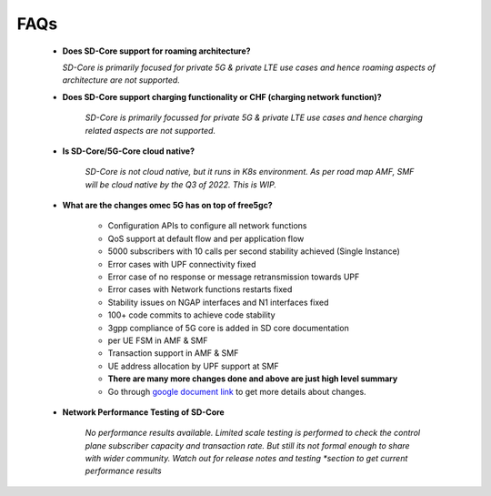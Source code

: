 ..
   SPDX-FileCopyrightText: © 2020 Open Networking Foundation <support@opennetworking.org>
   SPDX-License-Identifier: Apache-2.0

FAQs
====

    * **Does SD-Core support for roaming architecture?**

      *SD-Core is primarily focused for private 5G  & private LTE use cases and*
      *hence roaming aspects of architecture are not supported.*

    * **Does SD-Core support charging functionality or CHF (charging network function)?**

        *SD-Core is primarily focussed for private 5G & private LTE use cases and*
        *hence charging related aspects are not supported.*

    * **Is SD-Core/5G-Core cloud native?**

        *SD-Core is not cloud native, but it runs in K8s environment.*
        *As per road map AMF, SMF will be cloud native by the Q3 of 2022. This is WIP.*

    * **What are the changes omec 5G has on top of free5gc?**

        * Configuration APIs to configure all network functions
        * QoS support at default flow and per application flow
        * 5000 subscribers with 10 calls per second stability achieved (Single Instance)
        * Error cases with UPF connectivity fixed
        * Error case of no response or message retransmission towards UPF
        * Error cases with Network functions restarts fixed
        * Stability issues on NGAP interfaces and N1 interfaces fixed
        * 100+ code commits to achieve code stability
        * 3gpp compliance of 5G core is added in SD core documentation
        * per UE FSM in AMF & SMF
        * Transaction support in AMF & SMF
        * UE address allocation by UPF support at SMF
        * **There are many more changes done and above are just high level summary**
        * Go through `google document link <https://docs.google.com/document/d/1B4WQdgK5QwLcsmgg9qMRP0lupawVzh1F8N5YjTpLBCM/edit#>`_ to get more details about changes.

    * **Network Performance Testing of SD-Core**

        *No performance results available. Limited scale testing is performed to check*
        *the control plane subscriber capacity and  transaction rate. But still its not*
        *formal enough to share with wider community. Watch out for release notes and testing
        *section to get current performance results*

